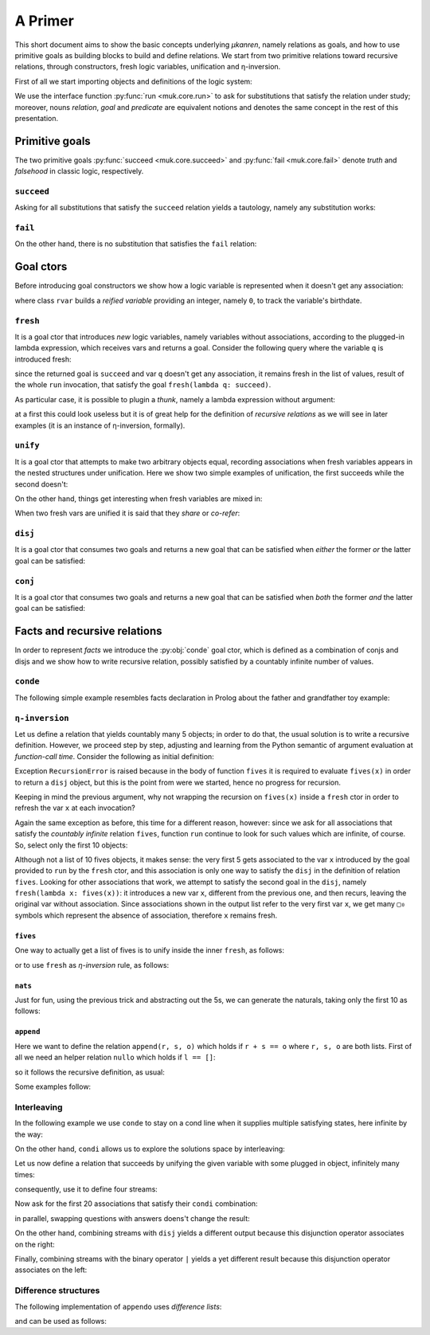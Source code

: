 
.. _primer:

A Primer
========

This short document aims to show the basic concepts underlying *μkanren*,
namely relations as goals, and how to use primitive goals as building blocks to
build and define relations. We start from two primitive relations toward
recursive relations, through constructors, fresh logic variables, unification
and η-inversion.

First of all we start importing objects and definitions of the logic system:

.. doctest::

    >>> from muk.core import *
    >>> from muk.ext import *


We use the interface function :py:func:`run <muk.core.run>` to ask for
substitutions that satisfy the relation under study; moreover, nouns *relation*, 
*goal* and *predicate* are equivalent notions and denotes the same concept in 
the rest of this presentation.

Primitive goals
---------------

The two primitive goals :py:func:`succeed <muk.core.succeed>` and
:py:func:`fail <muk.core.fail>` denote *truth* and *falsehood* in classic
logic, respectively.

``succeed``
~~~~~~~~~~~

Asking for all substitutions that satisfy the ``succeed``
relation yields a tautology, namely any substitution works: 

.. doctest::
    
    >>> run(succeed)
    [Tautology]

``fail``
~~~~~~~~

On the other hand, there is no substitution that satisfies the ``fail`` relation:

.. doctest::
    
    >>> run(fail)
    []

Goal ctors
----------

Before introducing goal constructors we show how a logic variable is
represented when it doesn't get any association:

.. doctest::

    >>> rvar(0)
    ▢₀

where class ``rvar`` builds a *reified variable* providing an
integer, namely ``0``, to track the variable's birthdate.

``fresh``
~~~~~~~~~

It is a goal ctor that introduces *new* logic variables, namely variables without
associations, according to the plugged-in lambda expression, which receives
vars and returns a goal. Consider the following query where the variable ``q``
is introduced fresh:

.. doctest::

    >>> run(fresh(lambda q: succeed))
    [▢₀]

since the returned goal is ``succeed`` and var ``q`` doesn't get any
association, it remains fresh in the list of values, result of the whole
``run`` invocation, that satisfy the goal ``fresh(lambda q: succeed)``.

As particular case, it is possible to plugin a *thunk*, namely a lambda
expression without argument:

.. doctest::

    >>> run(fresh(lambda: succeed))
    [Tautology]

at a first this could look useless but it is of great help for the definition
of *recursive relations* as we will see in later examples (it is an instance of
η-inversion, formally).

``unify``
~~~~~~~~~

It is a goal ctor that attempts to make two arbitrary objects equal, recording
associations when fresh variables appears in the nested structures under
unification. Here we show two simple examples of unification, the first succeeds
while the second doesn't:

.. doctest::

    >>> run(unify(3, 3))
    [Tautology]
    >>> run(unify([1, 2, 3], [[1]]))
    []    

On the other hand, things get interesting when fresh variables are mixed in:

.. doctest::

    >>> run(fresh(lambda q: unify(3, q)))
    [3]
    >>> run(fresh(lambda q: unify([1, 2, 3], [1] + q)))
    [[2, 3]]
    >>> run(fresh(lambda q: unify([[2, 3], 1, 2, 3], [q, 1] + q)))
    [[2, 3]]

When two fresh vars are unified it is said that they *share* or *co-refer*:

.. doctest::
    
    >>> run(fresh(lambda q, z: unify(q, z)))
    [▢₀]
    >>> run(fresh(lambda q, z: unify(q, z) & unify(z, 3)), 
    ...     var_selector=lambda q, z: q)
    [3]


``disj``
~~~~~~~~

It is a goal ctor that consumes two goals and returns a new goal that can be
satisfied when *either* the former *or* the latter goal can be satisfied:

.. doctest::

    >>> run(succeed | fail)
    [Tautology]
    >>> run(fail | fresh(lambda q: unify(q, True)))
    [Tautology]
    >>> run(fresh(lambda q: fail | fail))
    []
    >>> run(fresh(lambda q: unify(q, False) | unify(q, True)))
    [False, True]


``conj``
~~~~~~~~

It is a goal ctor that consumes two goals and returns a new goal that can be
satisfied when *both* the former *and* the latter goal can be satisfied:

.. doctest::

    >>> run(succeed & fail)
    []
    >>> run(fail & fresh(lambda q: unify(q, True)))
    []
    >>> run(fresh(lambda q: unify(q, 3) & succeed))
    [3]
    >>> run(fresh(lambda q: unify(q, False) & unify(q, True)))
    []
    >>> run(fresh(lambda q: fresh(lambda q: unify(q, False)) &
    ...                     unify(q, True)))
    [True]

Facts and recursive relations
-----------------------------

In order to represent *facts* we introduce the :py:obj:`conde` goal ctor,
which is defined as a combination of conjs and disjs and we show how to write
recursive relation, possibly satisfied by a countably infinite number of values.

``conde``
~~~~~~~~~
The following simple example resembles facts declaration in Prolog about the father and
grandfather toy example:

.. doctest::

    >>> def father(p, s):
    ...     return conde([unify(p, 'paul'), unify(s, 'jason')],
    ...                  [unify(p, 'john'), unify(s, 'henry')],
    ...                  [unify(p, 'jason'), unify(s, 'tom')],
    ...                  [unify(p, 'peter'), unify(s, 'brian')],
    ...                  [unify(p, 'tom'), unify(s, 'peter')])
    ...
    >>> def grand_father(g, s):
    ...     return fresh(lambda p: father(g, p) & father(p, s))
    ...
    >>> run(fresh(lambda rel, p, s: grand_father(p, s) & unify([p, s], rel)))
    [['paul', 'tom'], ['jason', 'peter'], ['tom', 'brian']]


``η-inversion``
~~~~~~~~~~~~~~~  

Let us define a relation that yields countably many 5 objects; in order to do
that, the usual solution is to write a recursive definition. However, we
proceed step by step, adjusting and learning from the Python semantic of
argument evaluation at *function-call time*.  Consider the following as initial
definition:

.. doctest::

    >>> def fives(x):
    ...     return unify(5, x) | fives(x)
    ...
    >>> run(fresh(lambda x: fives(x)))
    Traceback (most recent call last):
    ...
    RecursionError: maximum recursion depth exceeded while calling a Python object

Exception ``RecursionError`` is raised because in the body of function ``fives`` it
is required to evaluate ``fives(x)`` in order to return a ``disj`` object, but this is
the point from were we started, hence no progress for recursion.

Keeping in mind the previous argument, why not wrapping the recursion on
``fives(x)`` inside a ``fresh`` ctor in order to refresh the var ``x`` at
each invocation?

.. doctest::

    >>> def fives(x):
    ...     return unify(5, x) | fresh(lambda x: fives(x))
    ...
    >>> run(fresh(lambda x: fives(x)))
    Traceback (most recent call last):
    ...
    RecursionError: maximum recursion depth exceeded while calling a Python object

Again the same exception as before, this time for a different reason, however:
since we ask for all associations that satisfy the *countably infinite*
relation ``fives``, function ``run`` continue to look for such values which are
infinite, of course. So, select only the first 10 objects:

.. doctest::

    >>> def fives(x):
    ...     return unify(5, x) | fresh(lambda x: fives(x))
    ...
    >>> run(fresh(lambda x: fives(x)), n=10)
    [5, ▢₀, ▢₀, ▢₀, ▢₀, ▢₀, ▢₀, ▢₀, ▢₀, ▢₀]

Although not a list of 10 fives objects, it makes sense: the very first 5 gets
associated to the var ``x`` introduced by the goal provided to ``run`` by the
``fresh`` ctor, and this association is only one way to satisfy the ``disj`` in
the definition of relation ``fives``. Looking for other associations that work,
we attempt to satisfy the second goal in the ``disj``, namely ``fresh(lambda x:
fives(x))``: it introduces a new var ``x``, different from the previous one,
and then recurs, leaving the original var without association. Since associations shown
in the output list refer to the very first var ``x``, we get many ``▢₀`` symbols
which represent the absence of association, therefore ``x`` remains fresh. 

``fives``
^^^^^^^^^

One way to actually get a list of fives is to unify inside the inner ``fresh``, as follows:

.. doctest::

    >>> def fives(x):
    ...     return unify(5, x) | fresh(lambda y: fives(y) & unify(y, x))
    ...
    >>> run(fresh(lambda x: fives(x)), n=10)
    [5, 5, 5, 5, 5, 5, 5, 5, 5, 5]

or to use ``fresh`` as *η-inversion* rule, as follows:

.. doctest::

    >>> def fives(x):
    ...     return unify(5, x) | fresh(lambda: fives(x))
    ...
    >>> run(fresh(lambda x: fives(x)), n=10)
    [5, 5, 5, 5, 5, 5, 5, 5, 5, 5]

``nats``
^^^^^^^^

Just for fun, using the previous trick and abstracting out the 5s, 
we can generate the naturals, taking only the first 10 as follows:

.. doctest::

    >>> def nats(x, n=0):
    ...     return unify(n, x) | fresh(lambda: nats(x, n+1))
    ...
    >>> run(fresh(lambda x: nats(x)), n=10)
    [0, 1, 2, 3, 4, 5, 6, 7, 8, 9]

``append``
^^^^^^^^^^^
Here we want to define the relation ``append(r, s, o)`` which holds if
``r + s == o`` where ``r, s, o`` are both lists. First of all we need an
helper relation ``nullo`` which holds if ``l == []``:

.. doctest::
    
    >>> def nullo(l): 
    ...     return unify([], l)

so it follows the recursive definition, as usual:

.. doctest::

    >>> def append(r, s, out):
    ...     def A(r, out): 
    ...         return conde([nullo(r), unify(s, out)],
    ...                      else_clause=fresh(lambda a, d, res:
    ...                                            unify([a]+d, r) &
    ...                                            unify([a]+res, out) &
    ...                                            fresh(lambda: A(d, res))))
    ...     return A(r, out)

Some examples follow:

.. doctest::

    >>> run(fresh(lambda q: append([1,2,3], [4,5,6], q)))
    [[1, 2, 3, 4, 5, 6]]
    >>> run(fresh(lambda l, q: append([1,2,3]+q, [4,5,6], l)), n=4) #doctest: +NORMALIZE_WHITESPACE
    [[1, 2, 3, 4, 5, 6], 
     [1, 2, 3, ▢₀, 4, 5, 6], 
     [1, 2, 3, ▢₀, ▢₁, 4, 5, 6], 
     [1, 2, 3, ▢₀, ▢₁, ▢₂, 4, 5, 6]]
    >>> run(fresh(lambda r, x, y: 
    ...             append(x, y, ['cake', 'with', 'ice', 'd', 't']) &
    ...             unify([x, y], r))) #doctest: +NORMALIZE_WHITESPACE
    [[[], ['cake', 'with', 'ice', 'd', 't']], 
     [['cake'], ['with', 'ice', 'd', 't']], 
     [['cake', 'with'], ['ice', 'd', 't']], 
     [['cake', 'with', 'ice'], ['d', 't']], 
     [['cake', 'with', 'ice', 'd'], ['t']], 
     [['cake', 'with', 'ice', 'd', 't'], []]]
        

Interleaving
~~~~~~~~~~~~

In the following example we use ``conde`` to stay on a cond line when it
supplies multiple satisfying states, here infinite by the way:

.. doctest::

    >>> def facts(x):
    ...     return conde([unify(x, 'hello'), succeed],
    ...                  [unify(x, 'pluto'), succeed],
    ...                  [unify(x, 5), fives(x)],
    ...                  [unify(x, 'topolino'), succeed],
    ...                  else_clause=unify(x, 'paperone'))
    ...
    >>> run(fresh(lambda x: facts(x)), n=10)
    ['hello', 'pluto', 5, 5, 5, 5, 5, 5, 5, 5]

On the other hand, ``condi`` allows us to explore the solutions space by
interleaving:

.. doctest::

    >>> def facts(x):
    ...     return condi([unify(x, 'hello'), succeed],
    ...                  [unify(x, 'pluto'), succeed],
    ...                  [unify(x, 5), fives(x)],
    ...                  [nats(x), succeed],
    ...                  else_clause=unify(x, 'paperone'))
    ...
    >>> run(fresh(lambda x: facts(x)), n=15)
    ['hello', 'pluto', 5, 0, 5, 'paperone', 5, 1, 5, 2, 5, 3, 5, 4, 5]

Let us now define a relation that succeeds by unifying the given 
variable with some plugged in object, infinitely many times:

.. doctest::

    >>> def repeat(r):
    ...     def R(x):
    ...         return unify(x, r) | fresh(lambda: R(x))
    ...     return R
    ...

consequently, use it to define four streams:

.. doctest::

    >>> ones = repeat(1)
    >>> twos = repeat(2)
    >>> threes = repeat(3)
    >>> fours = repeat(4)

Now ask for the first 20 associations that satisfy their ``condi`` combination:

.. doctest::

    >>> run(fresh(lambda q: condi([succeed, ones(q)],
    ...                           [succeed, twos(q)],
    ...                           [succeed, threes(q)],
    ...                           [succeed, fours(q)],)), n=20)
    ...
    [1, 2, 1, 3, 1, 2, 1, 4, 1, 2, 1, 3, 1, 2, 1, 4, 1, 2, 1, 3]

in parallel, swapping questions with answers doens't change the result:

.. doctest::

    >>> run(fresh(lambda q: condi([ones(q), succeed],
    ...                           [twos(q), succeed],
    ...                           [threes(q), succeed],
    ...                           [fours(q), succeed],)), n=20)
    ...
    [1, 2, 1, 3, 1, 2, 1, 4, 1, 2, 1, 3, 1, 2, 1, 4, 1, 2, 1, 3]

On the other hand, combining streams with ``disj`` yields a different output
because this disjunction operator associates on the right:

.. doctest::

    >>> run(fresh(lambda q: disj(ones(q), twos(q), threes(q), fours(q))), n=20)
    [1, 2, 1, 3, 1, 2, 1, 4, 1, 2, 1, 3, 1, 2, 1, 4, 1, 2, 1, 3]

Finally, combining streams with the binary operator ``|`` yields a yet different
result because this disjunction operator associates on the left:

.. doctest::

    >>> run(fresh(lambda q: ones(q) | twos(q) | threes(q) | fours(q)), n=20)
    [1, 4, 3, 4, 2, 4, 3, 4, 1, 4, 3, 4, 2, 4, 3, 4, 1, 4, 3, 4]

Difference structures
~~~~~~~~~~~~~~~~~~~~~


The following implementation of ``appendo`` uses *difference lists*:

.. doctest::

    >>> def appendo(X, Y, XY):
    ...     return fresh(lambda α, β, γ: unify(X, α-β) & 
    ...                                  unify(Y, β-γ) & 
    ...                                  unify(XY, α-γ))
    ...

and can be used as follows:

.. doctest::

    >>> run(fresh(lambda αβ, α, β: appendo(([1,2,3]+α)-α, ([4,5,6]+β)-β, αβ)))
    [([1, 2, 3, 4, 5, 6] + ▢₀) - ▢₀]
    >>> run(fresh(lambda out, X, Y, α, β:  
    ...         appendo(([1,2,3]+α)-α, ([4,5,6]+β)-β, X-Y) & 
    ...         unify([X, Y], out)))
    [[[1, 2, 3, 4, 5, 6] + ▢₀, ▢₀]]

